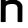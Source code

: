 SplineFontDB: 3.0
FontName: Untitled1
FullName: Untitled1
FamilyName: Untitled1
Weight: Regular
Copyright: Copyright (c) 2017, Steven
UComments: "2017-1-19: Created with FontForge (http://fontforge.org)"
Version: 001.000
ItalicAngle: 0
UnderlinePosition: -100
UnderlineWidth: 50
Ascent: 800
Descent: 200
InvalidEm: 0
LayerCount: 2
Layer: 0 0 "Back" 1
Layer: 1 0 "Fore" 0
XUID: [1021 201 -997602834 30967]
OS2Version: 0
OS2_WeightWidthSlopeOnly: 0
OS2_UseTypoMetrics: 1
CreationTime: 1484841657
ModificationTime: 1484842305
OS2TypoAscent: 0
OS2TypoAOffset: 1
OS2TypoDescent: 0
OS2TypoDOffset: 1
OS2TypoLinegap: 0
OS2WinAscent: 0
OS2WinAOffset: 1
OS2WinDescent: 0
OS2WinDOffset: 1
HheadAscent: 0
HheadAOffset: 1
HheadDescent: 0
HheadDOffset: 1
OS2Vendor: 'PfEd'
DEI: 91125
Encoding: ISO8859-1
UnicodeInterp: none
NameList: AGL For New Fonts
DisplaySize: -48
AntiAlias: 1
FitToEm: 0
WinInfo: 64 16 12
BeginChars: 256 1

StartChar: n
Encoding: 110 110 0
Width: 1000
VWidth: 0
Flags: HO
LayerCount: 2
Fore
SplineSet
24 0 m 0
 24 54 28 609.990909279 28 830 c 0
 28 882 212 876 212 830 c 0
 212 784 212 770 212 770 c 1
 212 770 350 842 476 842 c 0
 602 842 820 756 820 560 c 4
 820 364 816 177 816 0 c 4
 816 -14.533203125 642 -13 642 0 c 0
 642 183 642 522 642 522 c 1
 642 522 646 668 474 668 c 0
 351.297106799 668 210.172974872 669.999900266 210 520 c 0
 209.806069769 351.828086418 210 51 210 0 c 0
 210 -14 24 -14 24 0 c 0
EndSplineSet
EndChar
EndChars
EndSplineFont
